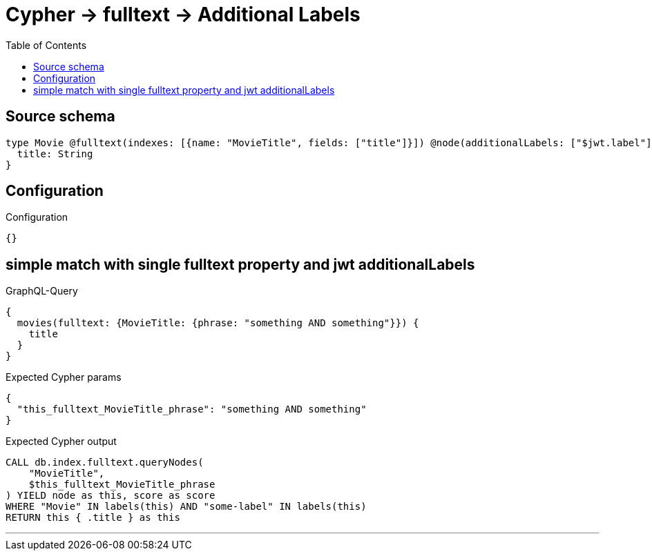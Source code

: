 :toc:

= Cypher -> fulltext -> Additional Labels

== Source schema

[source,graphql,schema=true]
----
type Movie @fulltext(indexes: [{name: "MovieTitle", fields: ["title"]}]) @node(additionalLabels: ["$jwt.label"]) {
  title: String
}
----

== Configuration

.Configuration
[source,json,schema-config=true]
----
{}
----
== simple match with single fulltext property and jwt additionalLabels

.GraphQL-Query
[source,graphql]
----
{
  movies(fulltext: {MovieTitle: {phrase: "something AND something"}}) {
    title
  }
}
----

.Expected Cypher params
[source,json]
----
{
  "this_fulltext_MovieTitle_phrase": "something AND something"
}
----

.Expected Cypher output
[source,cypher]
----
CALL db.index.fulltext.queryNodes(
    "MovieTitle",
    $this_fulltext_MovieTitle_phrase
) YIELD node as this, score as score
WHERE "Movie" IN labels(this) AND "some-label" IN labels(this)
RETURN this { .title } as this
----

'''

